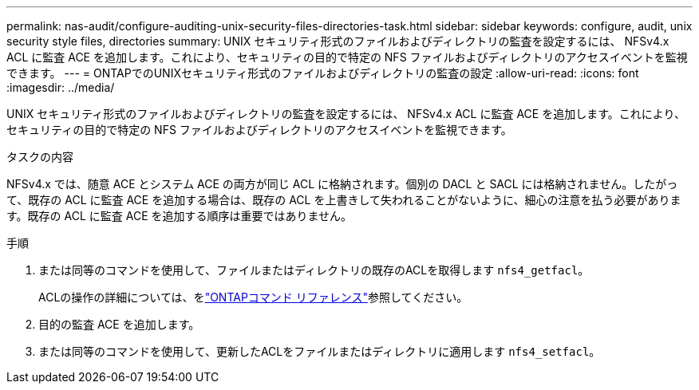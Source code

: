 ---
permalink: nas-audit/configure-auditing-unix-security-files-directories-task.html 
sidebar: sidebar 
keywords: configure, audit, unix security style files, directories 
summary: UNIX セキュリティ形式のファイルおよびディレクトリの監査を設定するには、 NFSv4.x ACL に監査 ACE を追加します。これにより、セキュリティの目的で特定の NFS ファイルおよびディレクトリのアクセスイベントを監視できます。 
---
= ONTAPでのUNIXセキュリティ形式のファイルおよびディレクトリの監査の設定
:allow-uri-read: 
:icons: font
:imagesdir: ../media/


[role="lead"]
UNIX セキュリティ形式のファイルおよびディレクトリの監査を設定するには、 NFSv4.x ACL に監査 ACE を追加します。これにより、セキュリティの目的で特定の NFS ファイルおよびディレクトリのアクセスイベントを監視できます。

.タスクの内容
NFSv4.x では、随意 ACE とシステム ACE の両方が同じ ACL に格納されます。個別の DACL と SACL には格納されません。したがって、既存の ACL に監査 ACE を追加する場合は、既存の ACL を上書きして失われることがないように、細心の注意を払う必要があります。既存の ACL に監査 ACE を追加する順序は重要ではありません。

.手順
. または同等のコマンドを使用して、ファイルまたはディレクトリの既存のACLを取得します `nfs4_getfacl`。
+
ACLの操作の詳細については、をlink:https://docs.netapp.com/us-en/ontap-cli/["ONTAPコマンド リファレンス"^]参照してください。

. 目的の監査 ACE を追加します。
. または同等のコマンドを使用して、更新したACLをファイルまたはディレクトリに適用します `nfs4_setfacl`。


